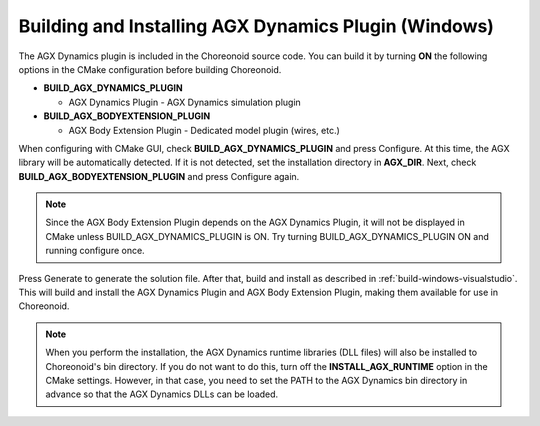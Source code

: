 Building and Installing AGX Dynamics Plugin (Windows)
-----------------------------------------------------

The AGX Dynamics plugin is included in the Choreonoid source code.
You can build it by turning **ON** the following options in the CMake configuration before building Choreonoid.

* **BUILD_AGX_DYNAMICS_PLUGIN**

  * AGX Dynamics Plugin - AGX Dynamics simulation plugin

* **BUILD_AGX_BODYEXTENSION_PLUGIN**

  * AGX Body Extension Plugin - Dedicated model plugin (wires, etc.)

When configuring with CMake GUI, check **BUILD_AGX_DYNAMICS_PLUGIN** and press Configure.
At this time, the AGX library will be automatically detected. If it is not detected, set the installation directory in **AGX_DIR**.
Next, check **BUILD_AGX_BODYEXTENSION_PLUGIN** and press Configure again.

.. note:: Since the AGX Body Extension Plugin depends on the AGX Dynamics Plugin, it will not be displayed in CMake unless BUILD_AGX_DYNAMICS_PLUGIN is ON. Try turning BUILD_AGX_DYNAMICS_PLUGIN ON and running configure once.

Press Generate to generate the solution file. After that, build and install as described in :ref:`build-windows-visualstudio`. This will build and install the AGX Dynamics Plugin and AGX Body Extension Plugin, making them available for use in Choreonoid.

.. note:: When you perform the installation, the AGX Dynamics runtime libraries (DLL files) will also be installed to Choreonoid's bin directory. If you do not want to do this, turn off the **INSTALL_AGX_RUNTIME** option in the CMake settings. However, in that case, you need to set the PATH to the AGX Dynamics bin directory in advance so that the AGX Dynamics DLLs can be loaded.
